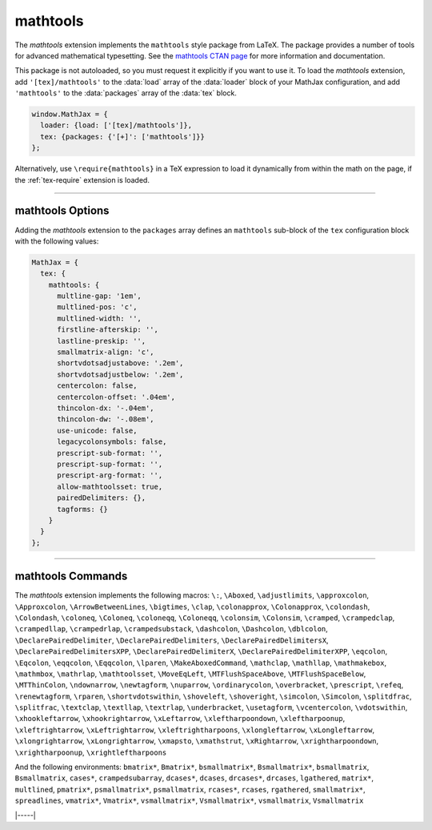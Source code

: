 .. _tex-mathtools:

#########
mathtools
#########

The `mathtools` extension implements the ``mathtools`` style package
from LaTeX. The package provides a number of tools for advanced
mathematical typesetting. See the `mathtools CTAN page
<https://www.ctan.org/pkg/mathtools>`__ for more information and
documentation.

This package is not autoloaded, so you must request it explicitly if
you want to use it.  To load the `mathtools` extension, add
``'[tex]/mathtools'`` to the :data:`load` array of the :data:`loader`
block of your MathJax configuration, and add ``'mathtools'`` to the
:data:`packages` array of the :data:`tex` block.

.. code-block:: javascript

   window.MathJax = {
     loader: {load: ['[tex]/mathtools']},
     tex: {packages: {'[+]': ['mathtools']}}
   };

Alternatively, use ``\require{mathtools}`` in a TeX expression to load
it dynamically from within the math on the page, if the :ref:`tex-require`
extension is loaded.

-----

.. _tex-mathtools-options:

mathtools Options
-----------------

Adding the `mathtools` extension to the ``packages`` array defines an
``mathtools`` sub-block of the ``tex`` configuration block with the
following values:

.. code-block:: javascript

  MathJax = {
    tex: {
      mathtools: {
        multline-gap: '1em',
        multlined-pos: 'c',
        multlined-width: '',
        firstline-afterskip: '',
        lastline-preskip: '',
        smallmatrix-align: 'c',
        shortvdotsadjustabove: '.2em',
        shortvdotsadjustbelow: '.2em',
        centercolon: false,
        centercolon-offset: '.04em',
        thincolon-dx: '-.04em',
        thincolon-dw: '-.08em',
        use-unicode: false,
        legacycolonsymbols: false,
        prescript-sub-format: '',
        prescript-sup-format: '',
        prescript-arg-format: '',
        allow-mathtoolsset: true,
        pairedDelimiters: {},
        tagforms: {}
      }
    }
  };

.. _tex-mathtools-multline-gap:
.. describe:: multline-gap: '1em'

   Horizontal space for multlined environments. Note that in version
   3, this was :data:`multlinegap` without the dash.

.. _tex-mathtools-multlined-pos:
.. describe:: multlined-pos: 'c'

   Default alignment for multlined environments.

.. _tex-mathtools-multlined-width:
.. describe:: multlined-width: ''

   The default width for miltlined environments.

.. _tex-mathtools-firstline-afterskip:
.. describe:: firstline-afterskip: ''

   Space for first line of multlined (overrides multlinegap).

.. _tex-mathtools-lastline-preskip:
.. describe:: lastline-preskip: ''

   Space for last line of multlined (overrides multlinegap).

.. _tex-mathtools-smallmatrix-align:
.. describe:: smallmatrix-align: 'c'

   Default alignment for smallmatrix environments.

.. _tex-mathtools-shortvdotsadjustabove:
.. describe:: shortvdotsadjustabove: '.2em'

   Space to remove above ``\shortvdots``.

.. _tex-mathtools-shortvdotsadjustbelow:
.. describe:: shortvdotsadjustbelow: '.2em'

   Space to remove below ``\shortvdots``.

.. _tex-mathtools-centercolon:
.. describe:: centercolon: false

   True to have colon automatically centered.

.. _tex-mathtools-centercolon-offset:
.. describe:: centercolon-offset: '.04em'

   Vertical adjustment for centered colons.

.. _tex-mathtools-thincolon-dx:
.. describe:: thincolon-dx: '-.04em'

   Horizontal adjustment for thin colons (e.g., ``\coloneqq``).

.. _tex-mathtools-thincolon-dw:
.. describe:: thincolon-dw: '-.08em'

   Width adjustment for thin colons.

.. _tex-mathtools-use-unicode:
.. describe:: use-unicode: false

   True to use unicode characters rather than multi-character version
   for ``\coloneqq``, etc., when possible.

.. _tex-mathtools-legacycolonsymbols:
.. describe:: legacycolonsymbols: false

   The 2022 update to the LaTeX mathtools package changed the
   definitions of ``\coloneq`` and three other related macros.
   Setting this option to ``true`` will cause MathJax to use the older
   definitions rather than the ones from 2022 and later.

.. _tex-mathtools-prescript-sub-format:
.. describe:: prescript-sub-format: ''

   Format for ``\prescript`` subscript.

.. _tex-mathtools-prescript-sup-format:
.. describe:: prescript-sup-format: ''

   Format for ``\prescript`` superscript.

.. _tex-mathtools-prescript-arg-format:
.. describe:: prescript-arg-format: ''

   Format for ``\prescript`` base.

.. _tex-mathtools-allow-mathtoolsset:
.. describe:: allow-mathtoolsset: true

   True to allow ``\mathtoolsset`` to change settings.

.. _tex-mathtools-pairedDelimiters:
.. describe:: pairedDelimiters: {}

   Predefined paired delimiters of the form ``name: [left, right,
   body, argcount, pre, post]``.

.. _tex-mathtools-tagforms:
.. describe:: tagforms: {}

   Tag form definitions of the form ``name: [left, right, format]``.

-----

.. _tex-mathtools-commands:

mathtools Commands
------------------

The `mathtools` extension implements the following macros:
``\:``, ``\Aboxed``, ``\adjustlimits``, ``\approxcolon``, ``\Approxcolon``, ``\ArrowBetweenLines``, ``\bigtimes``, ``\clap``, ``\colonapprox``, ``\Colonapprox``, ``\colondash``, ``\Colondash``, ``\coloneq``, ``\Coloneq``, ``\coloneqq``, ``\Coloneqq``, ``\colonsim``, ``\Colonsim``, ``\cramped``, ``\crampedclap``, ``\crampedllap``, ``\crampedrlap``, ``\crampedsubstack``, ``\dashcolon``, ``\Dashcolon``, ``\dblcolon``, ``\DeclarePairedDelimiter``, ``\DeclarePairedDelimiters``, ``\DeclarePairedDelimitersX``, ``\DeclarePairedDelimitersXPP``, ``\DeclarePairedDelimiterX``, ``\DeclarePairedDelimiterXPP``, ``\eqcolon``, ``\Eqcolon``, ``\eqqcolon``, ``\Eqqcolon``, ``\lparen``, ``\MakeAboxedCommand``, ``\mathclap``, ``\mathllap``, ``\mathmakebox``, ``\mathmbox``, ``\mathrlap``, ``\mathtoolsset``, ``\MoveEqLeft``, ``\MTFlushSpaceAbove``, ``\MTFlushSpaceBelow``, ``\MTThinColon``, ``\ndownarrow``, ``\newtagform``, ``\nuparrow``, ``\ordinarycolon``, ``\overbracket``, ``\prescript``, ``\refeq``, ``\renewtagform``, ``\rparen``, ``\shortvdotswithin``, ``\shoveleft``, ``\shoveright``, ``\simcolon``, ``\Simcolon``, ``\splitdfrac``, ``\splitfrac``, ``\textclap``, ``\textllap``, ``\textrlap``, ``\underbracket``, ``\usetagform``, ``\vcentercolon``, ``\vdotswithin``, ``\xhookleftarrow``, ``\xhookrightarrow``, ``\xLeftarrow``, ``\xleftharpoondown``, ``\xleftharpoonup``, ``\xleftrightarrow``, ``\xLeftrightarrow``, ``\xleftrightharpoons``, ``\xlongleftarrow``, ``\xLongleftarrow``, ``\xlongrightarrow``, ``\xLongrightarrow``, ``\xmapsto``, ``\xmathstrut``, ``\xRightarrow``, ``\xrightharpoondown``, ``\xrightharpoonup``, ``\xrightleftharpoons``

And the following environments:
``bmatrix*``, ``Bmatrix*``, ``bsmallmatrix*``, ``Bsmallmatrix*``, ``bsmallmatrix``, ``Bsmallmatrix``, ``cases*``, ``crampedsubarray``, ``dcases*``, ``dcases``, ``drcases*``, ``drcases``, ``lgathered``, ``matrix*``, ``multlined``, ``pmatrix*``, ``psmallmatrix*``, ``psmallmatrix``, ``rcases*``, ``rcases``, ``rgathered``, ``smallmatrix*``, ``spreadlines``, ``vmatrix*``, ``Vmatrix*``, ``vsmallmatrix*``, ``Vsmallmatrix*``, ``vsmallmatrix``, ``Vsmallmatrix``


|-----|

